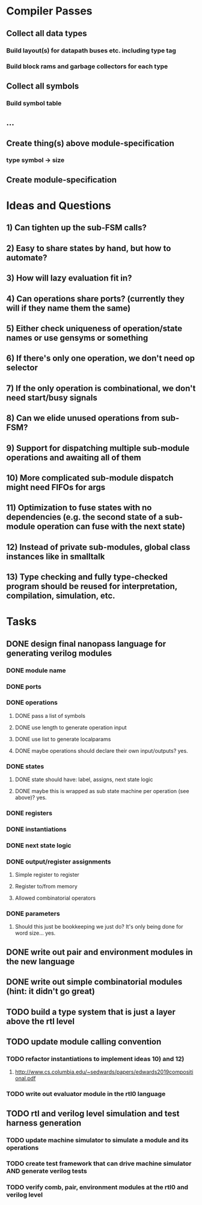 * Compiler Passes
** Collect all data types
*** Build layout(s) for datapath buses etc. including type tag
*** Build block rams and garbage collectors for each type
** Collect all symbols
*** Build symbol table
** ...
** Create thing(s) above module-specification
*** type symbol -> size
** Create module-specification
* Ideas and Questions
** 1) Can tighten up the sub-FSM calls?
** 2) Easy to share states by hand, but how to automate?
** 3) How will lazy evaluation fit in?
** 4) Can operations share ports? (currently they will if they name them the same)
** 5) Either check uniqueness of operation/state names or use gensyms or something
** 6) If there's only one operation, we don't need op selector
** 7) If the only operation is combinational, we don't need start/busy signals
** 8) Can we elide unused operations from sub-FSM?
** 9) Support for dispatching multiple sub-module operations and awaiting all of them
** 10) More complicated sub-module dispatch might need FIFOs for args
** 11) Optimization to fuse states with no dependencies (e.g. the second state of a sub-module operation can fuse with the next state)
** 12) Instead of private sub-modules, global class instances like in smalltalk
** 13) Type checking and fully type-checked program should be reused for interpretation, compilation, simulation, etc.
* Tasks
** DONE design final nanopass language for generating verilog modules
*** DONE module name
*** DONE ports
*** DONE operations
**** DONE pass a list of symbols
**** DONE use length to generate operation input
**** DONE use list to generate localparams
**** DONE maybe operations should declare their own input/outputs? yes.
*** DONE states
**** DONE state should have: label, assigns, next state logic
**** DONE maybe this is wrapped as sub state machine per operation (see above)? yes.
*** DONE registers
*** DONE instantiations
*** DONE next state logic
*** DONE output/register assignments
**** Simple register to register
**** Register to/from memory
**** Allowed combinatorial operators
*** DONE parameters
**** Should this just be bookkeeping we just do? It's only being done for word size... yes.
** DONE write out pair and environment modules in the new language
** DONE write out simple combinatorial modules (hint: it didn't go great)
** TODO build a type system that is just a layer above the rtl level
** TODO update module calling convention
*** TODO refactor instantiations to implement ideas 10) and 12)
**** http://www.cs.columbia.edu/~sedwards/papers/edwards2019compositional.pdf
*** TODO write out evaluator module in the rtl0 language
** TODO rtl and verilog level simulation and test harness generation
*** TODO update machine simulator to simulate a module and its operations
*** TODO create test framework that can drive machine simulator AND generate verilog tests
*** TODO verify comb, pair, environment modules at the rtl0 and verilog level
